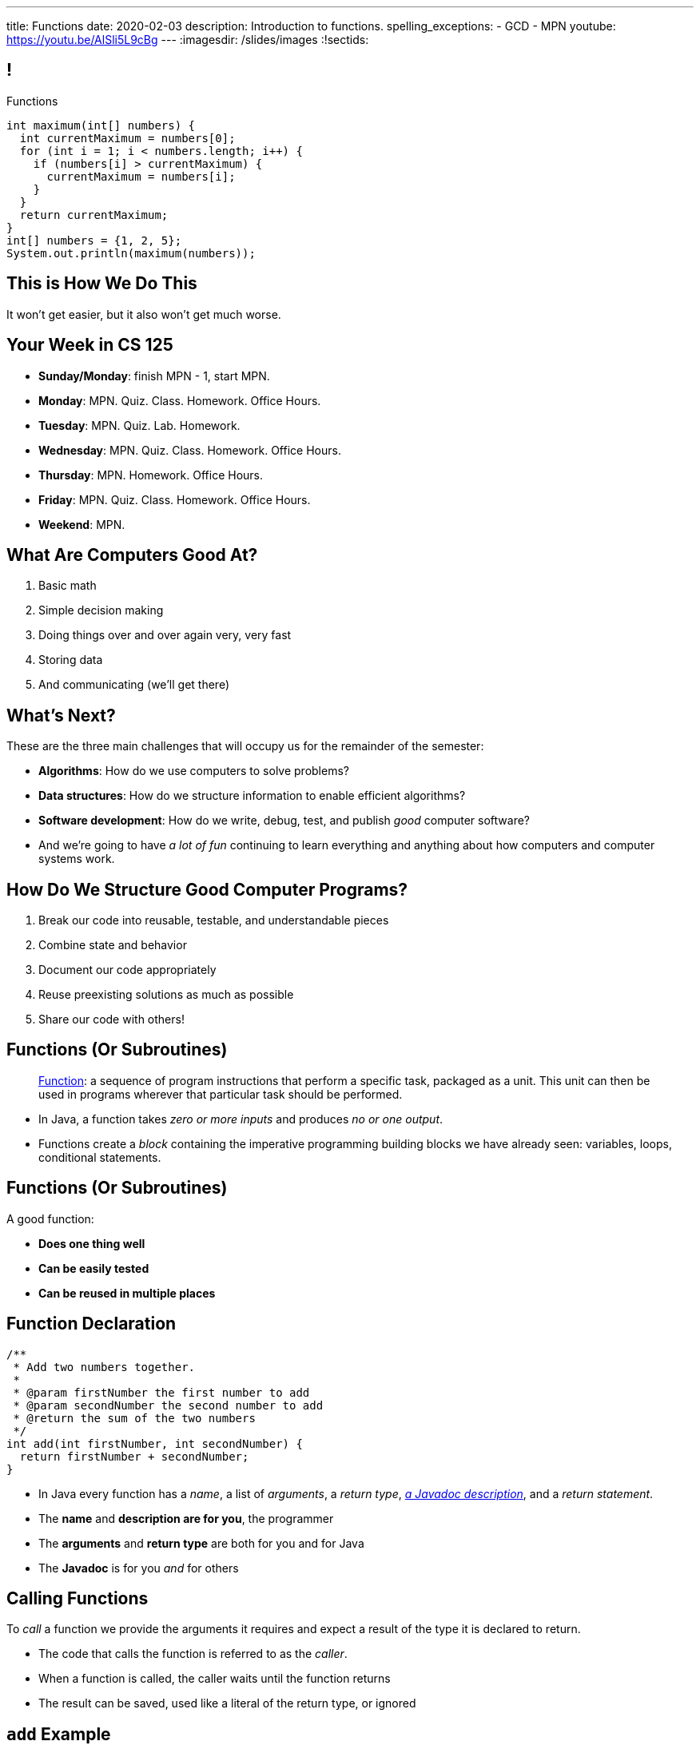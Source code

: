 ---
title: Functions
date: 2020-02-03
description:
  Introduction to functions.
spelling_exceptions:
  - GCD
  - MPN
youtube: https://youtu.be/AlSli5L9cBg
---
:imagesdir: /slides/images
:!sectids:

[[MngJfafahKmsXTxAdgJdAoqdOOziwdhn]]
== !

[.janini.small]
--
++++
<div class="message">Functions</div>
++++
....
int maximum(int[] numbers) {
  int currentMaximum = numbers[0];
  for (int i = 1; i < numbers.length; i++) {
    if (numbers[i] > currentMaximum) {
      currentMaximum = numbers[i];
    }
  }
  return currentMaximum;
}
int[] numbers = {1, 2, 5};
System.out.println(maximum(numbers));
....
--

[[SUHVIMGAXDCXYZSXDMWUIXVQVNPUNCVX]]
[.oneword]
//
== This is How We Do This
//
It won't get easier, but it also won't get much worse.

[[YFOIXWLFRFEIMCFHRHUOUMOIEKTXHMBJ]]
== Your Week in CS 125

[.s]
//
* **Sunday/Monday**: finish MPN - 1, start MPN.
//
* **Monday**: MPN. Quiz. Class. Homework. Office Hours.
//
* **Tuesday**: MPN. Quiz. Lab. Homework.
//
* **Wednesday**: MPN. Quiz. Class. Homework. Office Hours.
//
* **Thursday**: MPN. Homework. Office Hours.
//
* **Friday**: MPN. Quiz. Class. Homework. Office Hours.
//
* **Weekend**: MPN.

[[ZMsRhBTAKzQDcNqJhGfbQBaNFSLionBV]]
== What Are Computers Good At?

. [.line-through]#Basic math#
//
. [.line-through]#Simple decision making#
//
. [.line-through]#Doing things over and over again very, very fast#
//
. [.line-through]#Storing data#
//
. And communicating (we'll get there)

[[ebsIAGHktJXCWiXlllplCDkytNHXBEjq]]
== What's Next?

[.lead]
//
These are the three main challenges that will occupy us for the remainder of the
semester:

[.s]
//
* **Algorithms**: How do we use computers to solve problems?
//
* **Data structures**: How do we structure information to enable efficient
algorithms?
//
* **Software development**: How do we write, debug, test, and publish _good_
computer software?
//
* And we're going to have _a lot of fun_ continuing to learn everything and
anything about how computers and computer systems work.

[[vrCcLFuUvwOmdCBjYCObdECLzGvjWCwm]]
== How Do We Structure Good Computer Programs?

[.s]
//
. Break our code into reusable, testable, and understandable pieces
//
. Combine state and behavior
//
. Document our code appropriately
//
. Reuse preexisting solutions as much as possible
//
. Share our code with others!

[[hYhFitgISnHLduMUspeEhttwBEKcyCmX]]
== Functions (Or Subroutines)

[quote]
____
https://en.wikipedia.org/wiki/Subroutine[Function]:
//
a sequence of program instructions that perform a specific task, packaged as a
unit. This unit can then be used in programs wherever that particular task
should be performed.
____

[.s]
//
* In Java, a function takes _zero or more inputs_ and produces _no or one output_.
//
* Functions create a _block_ containing the imperative programming building
blocks we have already seen: variables, loops, conditional statements.

[[vrMmLkjEfsujbHoVyjzWIAbdDLQzDdKH]]
== Functions (Or Subroutines)

A good function:
//
[.s]
//
* **Does one thing well**
//
* **Can be easily tested**
//
* **Can be reused in multiple places**

[[tyrmxoGtViFOOACbFiqDBpgEhhmfxOTl]]
== Function Declaration

[source,java,role='small']
----
/**
 * Add two numbers together.
 *
 * @param firstNumber the first number to add
 * @param secondNumber the second number to add
 * @return the sum of the two numbers
 */
int add(int firstNumber, int secondNumber) {
  return firstNumber + secondNumber;
}
----

[.s.small]
//
* In Java every function has a _name_, a list of _arguments_, a _return
type_,
//
https://en.wikipedia.org/wiki/Javadoc[_a Javadoc description_],
//
and a _return statement_.
//
* The *name* and *description are for you*, the programmer
//
* The *arguments* and *return type* are both for you and for Java
//
* The *Javadoc* is for you _and_ for others

[[hOiebdTyavDHVMcZmkojBrMZeABlFXjT]]
== Calling Functions

[.lead]
//
To _call_ a function we provide the arguments it requires and expect a result of
the type it is declared to return.

[.s]
//
* The code that calls the function is referred to as the _caller_.
//
* When a function is called, the caller waits until the function
returns
//
* The result can be saved, used like a literal of the
return type, or ignored

[[YZvTRZGcPWaZtWxjxrlSVmRLzCozyasQ]]
== `add` Example

[source,java,role='small']
----
/**
 * Add two numbers together.
 *
 * @param firstNumber the first number to add
 * @param secondNumber the second number to add
 * @return the sum of the two numbers
 */
int add(int firstNumber, int secondNumber) {
  return firstNumber + secondNumber;
}
int result = add(3, 4);
System.out.println(add(4, 5));
int biggerResult = add(10, 20) + add(20, 30) + 10;
System.out.println(biggerResult);
add(6, 7); // This is dumb code but will compile and run
----

[[uArzOsQICgDsGEJnEiOtfLfyMwtRYWVz]]
== ! Add Two Numbers

[.janini.small]
....
int add(int firstNumber, int secondNumber) {
  return firstNumber + secondNumber;
}
int result = add(3, 4);
System.out.println(add(4, 5));
int biggerResult = add(10, 20) + add(20, 30) + 10;
System.out.println(biggerResult);
add(6, 7); // This is dumb code but will compile and run
....

[[HfURoLPdmmuKEbHfnrzRlKJcbTPttYZE]]
== Good [.line-through]#Variable# Function Names

[.lead]
//
Just like variables, choosing good _function_ names
will make your life a lot easier as a programmer.

Good function names are:

[.s]
//
. Descriptive
//
. Indicative of the function's function&mdash;what it does
//
. As succinct as possible...
//
. But see #2 above

[[sPuYAsjxUtxNgZiMnUrKhLahWgUSvwTm]]
== Function Arguments

[.lead]
//
When a function begins executing the code has access to the variables declared
as arguments, which will contain the values passed by the caller.

You can think of these variables as pre-declared and pre-initialized.

[[WqnehuZUvbySXIyiIAJIecmtJfjBoORf]]
== `add` Example

[source,java,role='small']
----
/**
 * Add two numbers together.
 *
 * @param firstNumber the first number to add
 * @param secondNumber the second number to add
 * @return the sum of the two numbers
 */
int add(int firstNumber, int secondNumber) {
  System.out.println(firstNumber);
  System.out.println(secondNumber);
  return firstNumber + secondNumber;
}
System.out.println("Start");
int result = add(3, 4);
----

[[gflghmydtJybAJRsQIHkkTsoLnzRotAc]]
== ! Add Two Numbers

[.janini.small]
....
int add(int firstNumber, int secondNumber) {
  System.out.println(firstNumber);
  System.out.println(secondNumber);
  return firstNumber + secondNumber;
}
System.out.println("Start");
int result = add(3, 4);
....

[[mXPpRQOkwFXdigorsNOAJvEuKGjvoPeq]]
== `return` and Return Type

[.lead]
//
A `return` statement _immediately exits the function_ and returns a result.

[.s]
//
* `return` statements can appear anywhere inside a function: inside a loop or
conditional statement
//
* A function can include multiple return statements
//
* Regardless of where they appear or how many are used, the function returns *as
soon as the first `return` statement is reached*
//
* A function _must return a value of the type it declared_

[[SARozugeSuiSZToETgfUqoaDOggJhFWF]]
== Javadoc Documentation

[.lead]
//
Good code requires documentation.
//
This is for the humans that use it.

In Java, we utilize the
//
https://en.wikipedia.org/wiki/Javadoc[Javadoc]
//
tool to turn comments into our code into structured online documentation.

That allows this:

[source,java,role='small']
----
/**
 * Example Javadoc.
 *
 * @param firstArgument first argument to my function
 * @return 0
 */
----

...to become this...

[[XwuvvgCiGDqvXVmEZMcOFFEkOhfwmVsZ]]
== ! Example Javadoc Output

++++
<div class="embed-responsive embed-responsive-4by3">
  <iframe class="full embed-responsive-item" src="https://docs.oracle.com/javase/7/docs/api/java/lang/String.html"></iframe>
</div>
++++

[[AjBeDNYHtDWIWkZvzfaEpqDlNbGHGHTK]]
[.oneword]
== Functions Frequently Implement Algorithms

[[pLsAYxUijeDaSSOvrgXIDlcYkerLyrfy]]
== Review: Algorithms

[quote]
____
https://en.wikipedia.org/wiki/Algorithm[Algorithm]:
//
a process or set of rules to be followed in calculations or other
problem-solving operations, especially by a computer.
____

As computer scientists, we implement algorithms by having computers:

[.s]
//
* Perform simple calculations
//
* Store the results
//
* Make simple decisions
//
* Do things over and over again as fast as possible

[[JMPKZOQAATNOOYFKKITPXUWSBGHNCEFC]]
== Consecutive Identical Values

[.lead]
//
Given an array of chars, find all cases where consecutive elements are the same.

*First, what is our algorithm?*

[.s]
//
. Examine each value in the array
//
. Compare it with the next value&mdash;but how do we get at that?
//
. Print it out if they are the same

[[TVSNKHWSKTYCIKSALIZGDIBDCSNSRHWO]]
== ! Consecutive Identical Characters

[.janini.small]
....
// Print when consecutive characters are identical
char[] characters = {'a', 'b', 'b', 'c', 'd', 'c', 'c'};
....

[[seahIvZqeZfisdiuUeXeTCwkShCfpdjt]]
== Average Of An Array

[.lead]
//
Given an array of doubles, average the values that it contains.

*First, what is our algorithm?*

[.s]
//
* Note that this is really just a variant of an earlier problem: array _sum_.

[[DeBkVXtGAHkAKJinIoqPFkMcDhiJATxo]]
== ! Average Of An Array
[.janini]
....
// Compute the average
double[] toAverage = {0.1, 6.7, 8.9, 10.4, 11.2, 0.9};
....

[[QiSBGQsDhCItuOdVzKfeAdDPLEmGugbW]]
== HW13 Review: Array Maximum

[.lead]
//
Given an array of integers, print the _maximum_ value.

*First, what is our algorithm?*

[[mivFVkMcuiiiXOuhTdluBUnoWdhJLzNd]]
== ! Array Maximum
[.janini]
....
// Compute the maximum of the array
int[] values = {4, 5, 1, -8, 9, 10}
....

[[EhmCHzegVqKUCayKKOANadbqpeovnBxv]]
== Array Maximum as a Function

[.lead]
//
Let's turn the previous code into a _function_.

[.s]
//
* What should we call the function?
//
* What is the return value?
//
* What arguments does it take, and what should we call them?

[[zHfdBwLzrezfoOfXGELVeduuJDGSbDTs]]
== ! Array Maximum
[.janini]
....
// Compute the maximum of the array
int[] values = {4, 5, 1, -8, 9, 10}
....

[[ICLRIJgabnwPzmGXMSnHGdUqgwKQurmQ]]
[.oneword]
//
== Questions?

[[OBLbAkJElAJAKOCSqyEIEFgKyaPMwouY]]
== Announcements

[.small]
//
* link:/MP/0/[MP Checkpoint 0 (MP0) **is out**]!
//
Please get started!
//
Note that there are 10 points on MP0 for earning 40 points by *8PM* on your
deadline day this coming weekend (Sunday or Monday).
//
* Full 12&ndash;8PM office hours start _today_ and continue through the end of
the semester.
//
* My office hours today will be from 4&ndash;5PM only.
//
* Daily homework continues _today_ and is now due the day it is assigned.
//
* Quiz 2 will cover everything up through _today_, including some
multiple-choice questions on functions.
//

// vim: ts=2:sw=2:et
